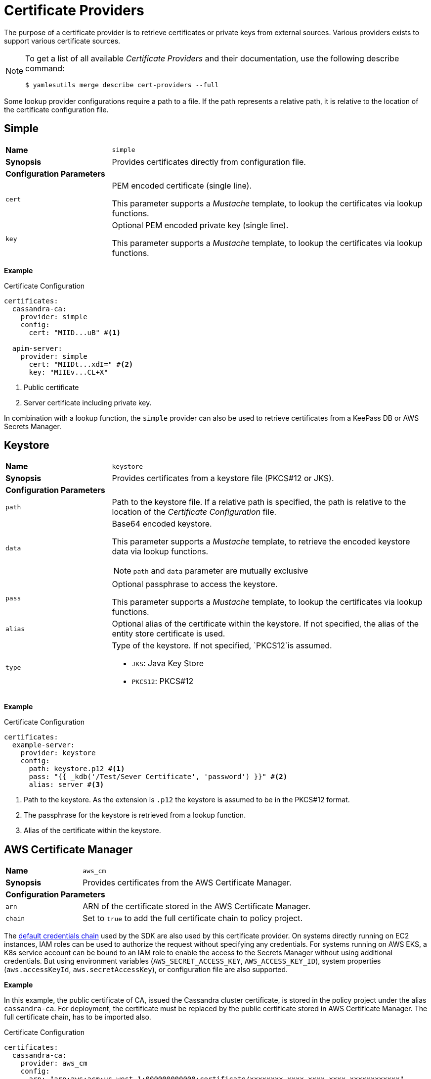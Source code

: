= Certificate Providers
ifdef::env-github[]
:outfilesuffix: .adoc
:!toc-title:
:caution-caption: :fire:
:important-caption: :exclamation:
:note-caption: :paperclip:
:tip-caption: :bulb:
:warning-caption: :warning:
endif::[]

The purpose of a certificate provider is to retrieve certificates or private keys from external sources.
Various providers exists to support various certificate sources.

[NOTE]
====
To get a list of all available _Certificate Providers_ and their documentation, use the following describe command:

[source, shell]
----
$ yamlesutils merge describe cert-providers --full
----
====

Some lookup provider configurations require a path to a file.
If the path represents a relative path, it is relative to the location of the certificate configuration file.

== Simple

[cols="2,6a"]
|===
|*Name*
|`simple`

|*Synopsis*
|Provides certificates directly from configuration file.

2+|*Configuration Parameters*
|`cert`
|PEM encoded certificate (single line).

This parameter supports a _Mustache_ template, to lookup the certificates via lookup functions.
|`key`
|Optional PEM encoded private key (single line).

This parameter supports a _Mustache_ template, to lookup the certificates via lookup functions.
|===

*Example*

.Certificate Configuration
[source, yaml]
----
certificates:
  cassandra-ca:
    provider: simple
    config:
      cert: "MIID...uB" #<1>

  apim-server:
    provider: simple
      cert: "MIIDt...xdI=" #<2>
      key: "MIIEv...CL+X"
----
<1> Public certificate
<2> Server certificate including private key.

In combination with a lookup function, the `simple` provider can also be used to retrieve certificates from a KeePass DB or AWS Secrets Manager.

== Keystore

[cols="2,6a"]
|===
|*Name*
|`keystore`

|*Synopsis*
|Provides certificates from a keystore file (PKCS#12 or JKS).

2+|*Configuration Parameters*
|`path`
|Path to the keystore file.
If a relative path is specified, the path is relative to the location of the _Certificate Configuration_ file.
|`data`
|Base64 encoded keystore.

This parameter supports a _Mustache_ template, to retrieve the encoded keystore data via lookup functions.

NOTE: `path` and `data` parameter are mutually exclusive

|`pass`
|Optional passphrase to access the keystore.

This parameter supports a _Mustache_ template, to lookup the certificates via lookup functions.
|`alias`
|Optional alias of the certificate within the keystore.
If not specified, the alias of the entity store certificate is used.
|`type`
|Type of the keystore.
If not specified, `PKCS12`is assumed.

* `JKS`: Java Key Store
* `PKCS12`: PKCS#12
|===


*Example*

.Certificate Configuration
[source, yaml]
----
certificates:
  example-server:
    provider: keystore
    config:
      path: keystore.p12 #<1>
      pass: "{{ _kdb('/Test/Sever Certificate', 'password') }}" #<2>
      alias: server #<3>
----
<1> Path to the keystore.
As the extension is `.p12` the keystore is assumed to be in the PKCS#12 format.
<2> The passphrase for the keystore is retrieved from a lookup function.
<3> Alias of the certificate within the keystore.

== AWS Certificate Manager

[cols="2,6a"]
|===
|*Name*
|`aws_cm`

|*Synopsis*
|Provides certificates from the AWS Certificate Manager.

2+|*Configuration Parameters*
|`arn`
|ARN of the certificate stored in the AWS Certificate Manager.
|`chain`
|Set to `true` to add the full certificate chain to policy project.
|===

The https://docs.aws.amazon.com/sdk-for-java/latest/developer-guide/credentials-chain.html[default credentials chain] used by the SDK are also used by this certificate provider.
On systems directly running on EC2 instances, IAM roles can be used to authorize the request without specifying any credentials.
For systems running on AWS EKS, a K8s service account can be bound to an IAM role to enable the access to the Secrets Manager without using additional credentials.
But using environment variables (`AWS_SECRET_ACCESS_KEY`, `AWS_ACCESS_KEY_ID`), system properties (`aws.accessKeyId`, `aws.secretAccessKey`), or configuration file are also supported.

*Example*

In this example, the public certificate of CA, issued the Cassandra cluster certificate, is stored in the policy project under the alias `cassandra-ca`.
For deployment, the certificate must be replaced by the public certificate stored in AWS Certificate Manager.
The full certificate chain, has to be imported also. 

.Certificate Configuration
[source, yaml]
----
certificates:
  cassandra-ca:
    provider: aws_cm
    config:
      arn: "arn:aws:acm:us-west-1:000000000000:certificate/xxxxxxxx-xxxx-xxxx-xxxx-xxxxxxxxxxxx"
      chain: true
----

== Remover

[cols="2,6a"]
|===
|*Name*
|`remover`

|*Synopsis*
|Removes a certificates from the policy project.

2+|*Configuration Parameters*
2+|not required
|===

The is not really a certificate provider.
Instead it removes certificates from the policy project.
The certificates are specified by their alias.

*Example*

.Certificate Configuration
[source, yaml]
----
certificates:
  acme: #<1>
    provider: remover
----
<1> Alias of the certificate within the policy project.

